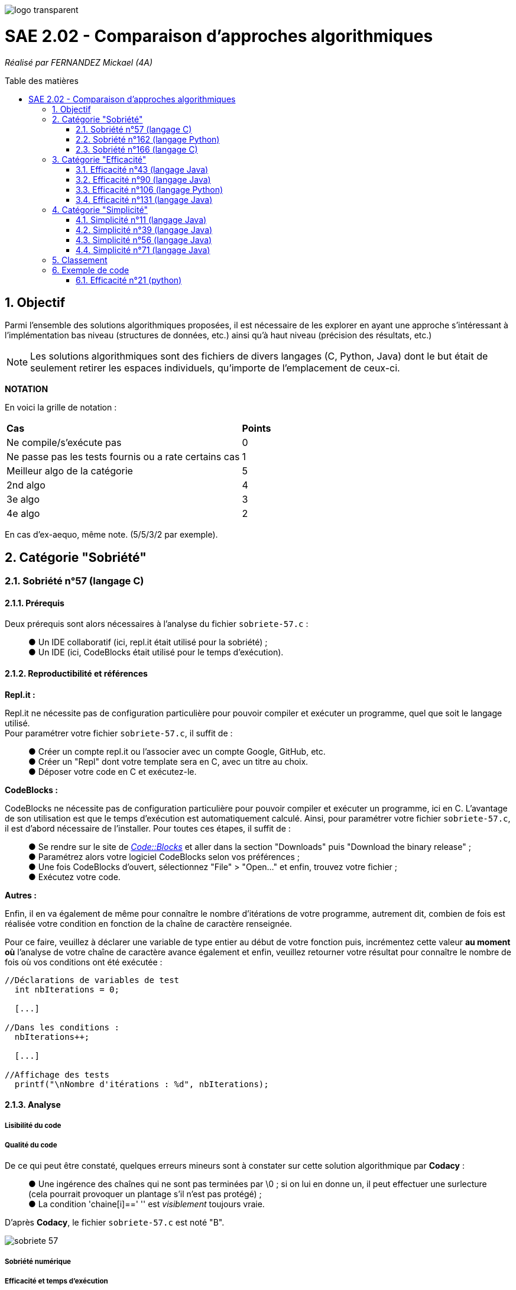 :toc:
:toc-placement!:
:toc-title: Table des matières
:sectnums:

image::/rapport/images/logo_transparent.png[]

= SAE 2.02 - Comparaison d'approches algorithmiques

_Réalisé par FERNANDEZ Mickael (4A)_

toc::[]

== Objectif

[.text-justify]
Parmi l'ensemble des solutions algorithmiques proposées, il est nécessaire de les explorer en ayant une approche s'intéressant à l'implémentation bas niveau (structures de données, etc.) ainsi qu'à haut niveau (précision des résultats, etc.)

[NOTE]
[.text-justify]
Les solutions algorithmiques sont des fichiers de divers langages (C, Python, Java) dont le but était de seulement retirer les espaces individuels, qu'importe de l'emplacement de ceux-ci.

*NOTATION*

En voici la grille de notation :

|===
|*Cas*|*Points*
|Ne compile/s'exécute pas|0
|Ne passe pas les tests fournis ou a rate certains cas|1
|Meilleur algo de la catégorie|5
|2nd algo|4
|3e algo|3
|4e algo|2
|===
En cas d'ex-aequo, même note. (5/5/3/2 par exemple).

== Catégorie "Sobriété"

=== Sobriété n°57 (langage C)

==== Prérequis
Deux prérequis sont alors nécessaires à l'analyse du fichier ``sobriete-57.c`` :
____
● Un IDE collaboratif (ici, repl.it était utilisé pour la sobriété) ; +
● Un IDE (ici, CodeBlocks était utilisé pour le temps d'exécution).
____

==== Reproductibilité et références
[.text-justify]
*Repl.it :*

[.text-justify]
Repl.it ne nécessite pas de configuration particulière pour pouvoir compiler et exécuter un programme, quel que soit le langage utilisé. + 
Pour paramétrer votre fichier ``sobriete-57.c``, il suffit de :
____
● Créer un compte repl.it ou l'associer avec un compte Google, GitHub, etc. +
● Créer un "Repl" dont votre template sera en C, avec un titre au choix. +
● Déposer votre code en C et exécutez-le.
____

[.text-justify]
*CodeBlocks :*

[.text-justify]
CodeBlocks ne nécessite pas de configuration particulière pour pouvoir compiler et exécuter un programme, ici en C. L'avantage de son utilisation est que le temps d'exécution est automatiquement calculé. Ainsi, pour paramétrer votre fichier ``sobriete-57.c``, il est d'abord nécessaire de l'installer. Pour toutes ces étapes, il suffit de :
____
● Se rendre sur le site de https://www.codeblocks.org/downloads/[__Code::Blocks__] et aller dans la section "Downloads" puis "Download the binary release" ; +
● Paramétrez alors votre logiciel CodeBlocks selon vos préférences ; +
● Une fois CodeBlocks d'ouvert, sélectionnez "File" > "Open..." et enfin, trouvez votre fichier ; +
● Exécutez votre code.
____

*Autres :*

[.text-justify]
Enfin, il en va également de même pour connaître le nombre d'itérations de votre programme, autrement dit, combien de fois est réalisée votre condition en fonction de la chaîne de caractère renseignée. +

[.text-justify]
Pour ce faire, veuillez à déclarer une variable de type entier au début de votre fonction puis, incrémentez cette valeur *au moment où* l'analyse de votre chaîne de caractère avance également et enfin, veuillez retourner votre résultat pour connaître le nombre de fois où vos conditions ont été exécutée :

[source, c]
----
//Déclarations de variables de test
  int nbIterations = 0;
  
  [...]
  
//Dans les conditions :
  nbIterations++;
  
  [...]
  
//Affichage des tests
  printf("\nNombre d'itérations : %d", nbIterations);
----

==== Analyse
[.text-justify]

===== Lisibilité du code
[.text-justify]

===== Qualité du code
[.text-justify]
De ce qui peut être constaté, quelques erreurs mineurs sont à constater sur cette solution algorithmique par *Codacy* : +
____
● Une ingérence des chaînes qui ne sont pas terminées par \0 ; si on lui en donne un, il peut effectuer une surlecture (cela pourrait provoquer un plantage s'il n'est pas protégé) ; +
● La condition 'chaine[i]==' '' est _visiblement_ toujours vraie. +
____

D'après *Codacy*, le fichier ``sobriete-57.c`` est noté "B".

image::/rapport/images/sobriete-57.PNG[]

===== Sobriété numérique
[.text-justify]

===== Efficacité et temps d'exécution
[.text-justify]
Pour alors évaluer l'efficacité et le temps d'exécution de la solution algorithmique, un ensemble de tests est alors réalisé. +
Pour ces tests, j'ai procédé à prendre une chaîne de caractère déjà précédemment utilisée (ici "Cou cou  J M  B") et de voir, en la dupliquant, si le temps d'exécution et le nombre d'itérations varient. +

En voici le tableau adéquat :

|===
| *Chaînes de caractères analysées* | *Résultat de l'algorithme* | *Résultats attendus* | *Temps d'exécution* | *Nombre d'itérations*
| ``'C'`` | Test passé ✓ | ``'C'`` | 0.134s | 2
| ``'Cou_cou\__J_M__B'`` | Test passé ✓ | ``'Coucou\__JM__B'`` | 1.030s | 28
| ``'\_Cou_cou\__J_M__B_'`` | Test passé ✓| ``'Coucou\__JM__B'`` | 1.299s | 30
| ``'Cou_cou\__J_M__B'`` (dupliquée 5x) | Test passé ✓ | ``'Coucou\__JM__B'`` (dupliquée 5x) | 1.356s | 140
| ``'Cou_cou\__J_M__B'`` (dupliquée 10x) | Test passé ✓ | ``Coucou\__JM__B`` (dupliquée 10x) | 1.423s | 280
|===

Nous pouvons ainsi remarquer que le temps d'exécution augmente au fur et à mesure que la chaîne de caractère devient également importante.


=== Sobriété n°162 (langage Python)

==== Prérequis
[.text-justify]

[source, python]
----
----

[.text-justify]

[.text-justify]

==== Reproductibilité
[.text-justify]

[.text-justify]

==== Analyse
[.text-justify]

===== Lisibilité du code
[.text-justify]

===== Qualité du code
[.text-justify]
Visiblement, aucune erreur n'est à constater sur cette solution algorithmique. +
D'après *Codacy*, le fichier ``sobriete-162.py`` est noté "A".

image::/rapport/images/sobriete-162.PNG[]

===== Sobriété numérique
[.text-justify]

===== Efficacité et temps d'exécution
[.text-justify]

=== Sobriété n°166 (langage C)

==== Prérequis
[.text-justify]
Deux prérequis sont alors nécessaires à l'analyse du fichier ``sobriete-166.c`` :
____
● Un compilateur *GCC* en langage C sous Windows ; +
● Une librairie prénommée *<time.h>* à implémenter dans le code source pour l'analyse du temps d'exécution de la solution algorithmique proposée.
____

==== Reproductibilité et références
[.text-justify]
*Compilateur GCC :*

[.text-justify]
Pour l'utilisation du compilateur *GCC* dans votre terminal, je vous invite à installer la plate-forme de distribution et de construction de logiciels pour Windows *MSYS2* en http://feaforall.com/install-c-language-gcc-compiler-windows/[__cliquant ici__]. L'ensemble des étapes d'installation seront indiquées. +

[.text-justify]
Bien qu'il soit aisé d'installer facilement l'ensemble des packages nécessaires, il est également intéressant de savoir comment utiliser le compilateur *GCC* directement depuis votre terminal Windows : il est alors nécessaire que vous ajoutiez vos exécutables à votre PATH Windows. +

[.text-justify]
La procédure à suivre vous est proposée en bas de page sur l'article http://feaforall.com/install-c-language-gcc-compiler-windows/[__suivant__].

*Librairie <time.h> :*

[.text-justify]
Pour ainsi évaluer le temps d'exécution que votre algorithme puisse prendre afin d'en déterminer son efficacité, une librairie en langage C permet cette évaluation : la librairie *<time.h>*. +
Pour son importation, veuillez à rajouter la ligne suivante en en-tête du code source :

[source, c]
----
#include <time.h>
----

[.text-justify]
Une fois l'importation de cette librairie, il vous faut l'utiliser. Le programme ici proposé étant réalisé dans un ``main``, nous nous contenterons de rajouter les informations nécessaires dans celui-ci. Pour ce faire, déclarez une variable de type flottant, au début de la fonction ``main`` puis, retournez simplement la valeur prise par votre programme en fin de votre fonction :

[source, c]
----
//Déclarations de variables de test
  float time = 0;
  
  [...]
  
//Affichage des tests :
  time = clock();
  printf("\nTemps d'execution : %.2f ms", time);
  
  return 0; 
----

*Autres :*

[.text-justify]
Enfin, il en va également de même pour connaître le nombre d'itérations de votre programme, autrement dit, combien de fois est réalisée votre condition en fonction de la chaîne de caractère renseignée. +

[.text-justify]
Pour ce faire, veuillez à déclarer une variable de type entier au début de votre ``main`` puis, incrémentez cette valeur *au moment où* l'analyse de votre chaîne de caractère avance également et enfin, veuillez retourner votre résultat pour connaître le nombre de fois où vos conditions ont été exécutée :

[source, c]
----
//Déclarations de variables de test
  int nbIterations = 0;
  
  [...]
  
//Dans les conditions :
  nbIterations++;
  
  [...]
  
//Affichage des tests
  printf("\nNombre d'itérations : %d", nbIterations);
----

[.text-justify]

[.text-justify]

==== Analyse
[.text-justify]

===== Lisibilité du code
[.text-justify]
Bien que cela figure comme un avis subjectif, cette solution algorithmique n'est pour autant pas très explicite à comprendre. En effet, aucune javadoc n'a été réalisée afin que l'utilisateur réutilisant cette même solution, puisse comprendre la manière employée pour résoudre le problème. +

[.text-justify]
De plus, les conditions de vérification sont également très longues, avec une syntaxe jusque-là peu commune de la part du développeur. +
Celle-ci prend la forme suivante : ``[...] ? [...] : [...]``. +

[.text-justify]
Enfin, l'utilisation d'un tableau à double entrée n'est pas nécessairement très instructif, d'autant plus dans son utilisation ici-même. +
Concrètement, la chaîne de caractère sera toujours la même lors de l'analyse, bien que celle-ci se réalise étape par étape sur les caractères constituant cette même chaîne de caractère. Il est alors inutile de renseigner constamment comme premier élément, la même chaîne de caractère.

===== Qualité du code
[.text-justify]
Visiblement, aucune erreur n'est à constater sur cette solution algorithmique. +
D'après *Codacy*, le fichier ``sobriete-166.c`` est noté "A".

image::/rapport/images/sobriete-166.PNG[]

===== Sobriété numérique
[.text-justify]

===== Efficacité et temps d'exécution
[.text-justify]
Pour alors évaluer l'efficacité et le temps d'exécution de la solution algorithmique, un ensemble de tests est alors réalisé. +
Pour ces tests, j'ai procédé à prendre une chaîne de caractère déjà précédemment utilisée (ici "Cou cou  J M  B") et de voir, en la dupliquant, si le temps d'exécution et le nombre d'itérations varient. +

En voici le tableau adéquat :

|===
| *Chaînes de caractères analysées* | *Résultat de l'algorithme* | *Résultats attendus* | *Temps d'exécution* | *Nombre d'itérations*
| ``'C'`` | Test passé ✓ | ``'C'`` | 15.00ms | 1
| ``'Cou_cou\__J_M__B'`` | Test invalide ✘ | ``'Coucou\__JM__B'`` | 30.00ms | 3
| ``'\_Cou_cou\__J_M__B_'`` | Test invalide ✘ | ``'Coucou\__JM__B'`` | 30.00ms | 3
| ``'Cou_cou\__J_M__B'`` (dupliquée 5x) | Test invalide ✘ | ``'Coucou\__JM__B'`` (dupliquée 5x) | 30.00ms | 3
| ``'Cou_cou\__J_M__B'`` (dupliquée 10x) | Test invalide ✘ | ``Coucou\__JM__B`` (dupliquée 10x) | 30.00ms | 3
|===

[.text-justify]
Ainsi, dès lors que la chaîne de caractère est dupliquée, le temps ainsi que le nombre d'itérations reste le même et pour cause : l'algorithme ne fonctionne pas lorsque l'on met un ou plusieurs espaces dans la chaîne de caractère. +
Dès lors qu'une chaîne de caractère est située au début, l'algorithme ne semble visiblement pas traiter le cas, passant directement au premier morceau de cette chaîne.

[.text-justify]
Autrement dit, il prendra seulement en considération le début de la chaîne de caractère non séparée du reste de celle-ci par un espace. De ce fait, traitant alors constamment la même chaîne de caractère, la complexité du programme ``sobriete-166.c`` semble se rapprocher de *O(1)*, bien que celle-ci soit complètement faussée car le résultat attendu ne correspond pas à la demande souhaitée.

== Catégorie "Efficacité"

=== Efficacité n°43 (langage Java)

==== Prérequis
[.text-justify]

[source, java]
----
----

[.text-justify]

[.text-justify]

==== Reproductibilité
[.text-justify]

[.text-justify]

==== Analyse
[.text-justify]

===== Lisibilité du code
[.text-justify]

===== Qualité du code
[.text-justify]
De ce qui peut être constaté, seul une erreur mineure est à déclarer d'après *Codacy* :
____
● Le nom de la classe utilitaire 'Eraser2' ne correspond pas à '[AZ][a-zA-Z0-9]'. +
Autrement dit, cette règle signale les déclarations de type qui ne correspondent pas à la regex qui s'applique à leur genre spécifique.
____

[.text-justify]
De ce fait, bien que cela soit une erreur mineure, le fichier ``efficacite-43.java`` est noté "B" d'après *Codacy*.

image::/rapport/images/efficacite-43.PNG[]

===== Sobriété numérique
[.text-justify]

===== Efficacité et temps d'exécution
[.text-justify]

=== Efficacité n°90 (langage Java)

==== Prérequis
[.text-justify]

[source, java]
----
----

[.text-justify]

[.text-justify]

==== Reproductibilité
[.text-justify]

[.text-justify]

==== Analyse
[.text-justify]

===== Lisibilité du code
[.text-justify]

===== Qualité du code
[.text-justify]
A comparer du fichier précédemment analysé (``efficacite-43.java``), celui-ci possède également la même erreur mineure de code à savoir :
____
● Le nom de la classe utilitaire 'Eraser' ne correspond pas à '[AZ][a-zA-Z0-9]'. +
Autrement dit, cette règle signale les déclarations de type qui ne correspondent pas à la regex qui s'applique à leur genre spécifique.
____

[.text-justify]
En réalité, bien que le fichier ``efficacite-90.java`` diffère du fait de sa notation par *Codacy* à savoir la notation de "C", cela est en grande partie dû à la complexité mais celle-ci n'est pas une complexité similaire de celle que l'on pourrait calculer comme la complexité temporelle : il s'agit d'une complexité cyclomatique. +
Concrètement, moins il y a de chemins à travers un morceau de code et moins ces chemins sont complexes, plus la complexité cyclomatique est faible. Ces chemins peuvent concerner des déclarations de variables, des sous-conditions, etc. Ici, sa complexité est 2x plus élevée, d'où sa notation plus mauvaise. 

image::/rapport/images/efficacite-90.PNG[]

===== Sobriété numérique
[.text-justify]

===== Efficacité et temps d'exécution
[.text-justify]

=== Efficacité n°106 (langage Python)

==== Prérequis
[.text-justify]

[source, python]
----
----

[.text-justify]

[.text-justify]

==== Reproductibilité
[.text-justify]

[.text-justify]

==== Analyse
[.text-justify]

===== Lisibilité du code
[.text-justify]

===== Qualité du code
[.text-justify]
*Codacy* remarque ici-même la présence de quelques erreurs mineures. Les voici :
____
● Espace blanc de fin (ligne vide) ; +
● Préférence à l'utilisation de '== / !=' pour comparer des littéraux constants (str, bytes, int, float, tuple).
____

[.text-justify]
En réalité, il est véridique de dire qu'il soit nécesasire d'ajuster certains points de ce code, pouvant le rendre plus qualitatif et respectueux des différentes règles interposées par *Codacy*. Pour autant, le fichier ``efficacite-106.py`` est noté "C".

image::/rapport/images/efficacite-106.PNG[]

===== Sobriété numérique
[.text-justify]

===== Efficacité et temps d'exécution
[.text-justify]

=== Efficacité n°131 (langage Java)

==== Prérequis
[.text-justify]

[source, java]
----
----

[.text-justify]

[.text-justify]

==== Reproductibilité
[.text-justify]

[.text-justify]

==== Analyse
[.text-justify]

===== Lisibilité du code
[.text-justify]

===== Qualité du code
[.text-justify]
Le fichier ``efficacite-131.java`` est *le* fichier le plus mauvais en terme de qualité d'après *Codacy*. Bien qu'une erreur mineure soit alors à constater (et déjà présente dans certains des fichiers précédemment analysés), deux erreurs moyennes sont tout de même à déplorer. Les voici :

*Erreur mineure :*
____
● Le nom de la classe utilitaire 'Eraser' ne correspond pas à '[AZ][a-zA-Z0-9]'. +
Autrement dit, cette règle signale les déclarations de type qui ne correspondent pas à la regex qui s'applique à leur genre spécifique.
____

*Erreurs moyennes :*
____
● Préférence d'éviter les variables locales inutilisées telles que 'i' ; +
● Le fait d'éviter de réaffecter des paramètres tels que 'str'.
____

Sans contestation possible, le fichier ``efficacite-131.java`` est non-seulement le pire en terme de qualité, mais il est également noté "F" par *Codacy*, chose plutôt compréhensible.

image::/rapport/images/efficacite-131.PNG[]

===== Sobriété numérique
[.text-justify]

===== Efficacité et temps d'exécution
[.text-justify]

== Catégorie "Simplicité"

=== Simplicité n°11 (langage Java)

==== Prérequis
[.text-justify]

[SOURCE, java]
----
----

[.text-justify]

[.text-justify]

==== Reproductibilité
[.text-justify]

[.text-justify]

==== Analyse
[.text-justify]

===== Lisibilité du code
[.text-justify]

===== Qualité du code
[.text-justify]
De ce qui peut être constaté, quelques erreurs mineurs ainsi qu'une erreur moyenne sont à constater sur cette solution algorithmique par *Codacy* : +

*Erreurs mineures :*
____
● Le nom de la classe utilitaire 'Erase1' ne correspond pas à '[AZ][a-zA-Z0-9]' ; +
Concrètement, comme déjà mentionné auparavant, il s'agit d'un non-respect de convention de dénomination configurables pour les déclarations de type. Elle signale les déclarations de type qui ne correspondent pas à la regex qui s'applique à leur genre spécifique ; +
● Toutes les classes, interfaces, énumérations et annotations doivent appartenir à un package nommé, chose ici non-présente. +
____

*Erreur moyenne :*
____
● La méthode 'erase1(String)' a une complexité NPath (nombre de chemins acycliques) de 384, le seuil actuel est de 200. +
Cette complexité NPath correspond au nombre de chemins d'exécution acycliques à travers cette méthode, étant alors des chemins complets du début à la fin du bloc de la méthode. Ainsi, cette métrique croît de manière exponentielle, car elle multiplie la complexité des instructions dans le même bloc. +
Le seuil recommandé par Codacy est de 200 car il est considéré comme étant le point où des mesures doivent être prises pour réduire la complexité et augmenter la lisibilité.
____

Ainsi, bien que le code reste pour autant assez qualitatif, *Codacy* note le fichier ``simplicite-11.java`` "B".

image::/rapport/images/simplicite-11.PNG[]

===== Sobriété numérique
[.text-justify]

===== Efficacité et temps d'exécution
[.text-justify]

=== Simplicité n°39 (langage Java)

==== Prérequis
[.text-justify]

[source, java]
----
----

[.text-justify]

[.text-justify]

==== Reproductibilité
[.text-justify]

[.text-justify]

==== Analyse
[.text-justify]

===== Lisibilité du code
[.text-justify]

===== Qualité du code
[.text-justify]
Il semblerait qu'aucune erreur ne soit à constater sur cette solution algorithmique. Il paraît alors être le plus qualitatif des autres. +
D'après *Codacy*, le fichier ``simplicite-39.java`` est noté "A".

image::/rapport/images/simplicite-39.PNG[]

===== Sobriété numérique
[.text-justify]

===== Efficacité et temps d'exécution
[.text-justify]

=== Simplicité n°56 (langage Java)

==== Prérequis
[.text-justify]

[source, java]
----
----

[.text-justify]

[.text-justify]

==== Reproductibilité
[.text-justify]

[.text-justify]

==== Analyse
[.text-justify]

===== Lisibilité du code
[.text-justify]

===== Qualité du code
[.text-justify]
A en suivre l'analyse réalisée par *Codacy*, il semblerait que quelques erreurs soient à constater, aussi bien mineures que moyennes. Les voici :

*Erreur mineure :*
____
● Le nom de la classe utilitaire 'Eraser' ne correspond pas à '[AZ][a-zA-Z0-9]'. +
Cette erreur paraît commune à beaucoup de code à analyser. Il s'agit, comme déjà mentionné, d'un non-respect de convention de dénomination configurables pour les déclarations de type. Elle signale les déclarations de type qui ne correspondent pas à la regex qui s'applique à leur genre spécifique ; +
____

*Erreur moyenne :*
____
● Des instructions if sont imbriquées et pourraient être combinées.
____

Il semble alors que le code présente de la redondance dans certaines conditions, que l'on pourrait condenser et donc, simplifier. De ce fait, l'algorithme serait plus qualitatif et ne présenterait aucune condition de trop, ou supplémentaire que l'on peut alors ajuster.

Néanmoins, d'après *Codacy*, le fichier ``simplicite-56.java`` est noté "B".

image::/rapport/images/simplicite-56.PNG[]

===== Sobriété numérique
[.text-justify]

===== Efficacité et temps d'exécution
[.text-justify]

=== Simplicité n°71 (langage Java)

==== Prérequis
[.text-justify]

[source, java]
----
----

[.text-justify]

[.text-justify]

==== Reproductibilité
[.text-justify]

[.text-justify]

==== Analyse
[.text-justify]

===== Lisibilité du code
[.text-justify]

===== Qualité du code
[.text-justify]
Enfin, pour ce dernier fichier à analyser, *Codacy* montre une nouvelle fois, la même erreur mineure que déjà constatée auparavant :
____
● Le nom de la classe utilitaire 'Eraser' ne correspond pas à '[AZ][a-zA-Z0-9]'. +
Il s'agit d'un non-respect de convention de dénomination configurables pour les déclarations de type. Elle signale les déclarations de type qui ne correspondent pas à la regex qui s'applique à leur genre spécifique. +
____

Bien que ce soit la seule soi-disante "erreur" à constater, *Codacy* a attribué la note de "B" au fichier ``simplicite-71.java``.

image::/rapport/images/simplicite-71.PNG[]

===== Sobriété numérique
[.text-justify]

===== Efficacité et temps d'exécution
[.text-justify]

== Classement

Voici donc le classement final selon les catégories :

|===
|Catégorie |Solution algorithmique |Position |Notation

.4+<.>|Simplicité
|``simplicite-11.java``
|
|

|``simplicite-39.java``
|
|

|``simplicite-56.java``
|
|

|``simplicite-71.java``
|
|


.4+<.>|Efficacité
|``efficacite-43.java``
|
|

|``efficacite-90.java``
|
|

|``efficacite-106.py``
|
|

|``efficacite-131.java``
|
|

.3+<.>|Sobriété
|``sobriete-57.c``
|
|

|``sobriete-162.py``
|
|

|``sobriete-166.c``
|
|
|===

== Exemple de code

=== Efficacité n°21 (python)

==== Prérequis
[.text-justify]
Ajouter le code suivant tout en haut du fichier ``test.py`` : +

[source, python]
----
import sys
sys.path.append('analyse/solutions/') # import python files from path 'analyse/solutions'
from efficacite21 import erase
----

[.text-justify]
Il permet de vérifier que le programme traite bien tous les cas donnés. +
 +

[.text-justify]
Le fichier ``analyse.py`` du répertoire ``analyse`` permet d'obtenir les temps d'exécutions du programme en fonction de chaînes générées aléatoirement de tailles données.


==== Reproductibilité
[.text-justify]
Lancer le code de ``test.py``, le programme devrait s'exécuter même si une erreur de compilation est relevée dans la close donnée dans les prérequis. Vérifier que le programme traite de tous les cas donnés.

[.text-justify]
Lancer le code de ``analyse.py``, le programme devrait s'exécuter même si une erreur de compilation est relevée dans la close donnée dans les prérequis. Analyser les temps d'exécutions en fonction des différentes tailles de chaînes.

==== Analyse
[.text-justify]
[red]#Ce code ne passe pas tous les tests !#

===== Lisibilité du code
[.text-justify]

===== Qualité du code
[.text-justify]

===== Sobriété numérique
[.text-justify]

===== Efficacité et temps d'exécution
[.text-justify]
Les temps d'exécutions analysés via le programme ``analyse.py`` semblent être inconstants. La complexité du programme ``efficacite21`` dépend du nombre d'espace dans la chaîne donnée. Cette dernière semble se rapprocher le plus de *O(2n)*.
